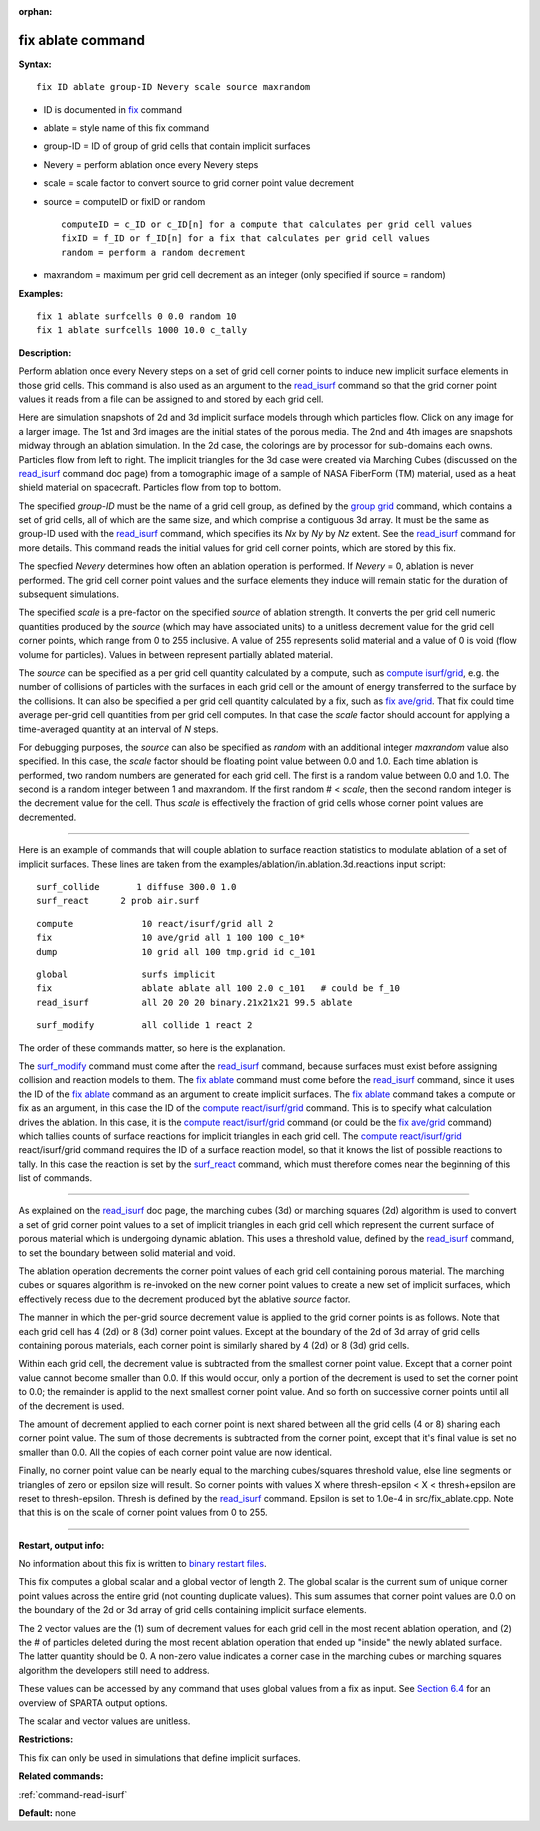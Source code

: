 :orphan:

.. index:: fix ablate

.. _command-fix-ablate:

##################
fix ablate command
##################

**Syntax:**

::

   fix ID ablate group-ID Nevery scale source maxrandom 

-  ID is documented in `fix <fix.html>`__ command
-  ablate = style name of this fix command
-  group-ID = ID of group of grid cells that contain implicit surfaces
-  Nevery = perform ablation once every Nevery steps
-  scale = scale factor to convert source to grid corner point value
   decrement
-  source = computeID or fixID or random

   ::

        computeID = c_ID or c_ID[n] for a compute that calculates per grid cell values
        fixID = f_ID or f_ID[n] for a fix that calculates per grid cell values
        random = perform a random decrement 

-  maxrandom = maximum per grid cell decrement as an integer (only
   specified if source = random)

**Examples:**

::

   fix 1 ablate surfcells 0 0.0 random 10
   fix 1 ablate surfcells 1000 10.0 c_tally 

**Description:**

Perform ablation once every Nevery steps on a set of grid cell corner
points to induce new implicit surface elements in those grid cells. This
command is also used as an argument to the
`read_isurf <read_isurf.html>`__ command so that the grid corner point
values it reads from a file can be assigned to and stored by each grid
cell.

Here are simulation snapshots of 2d and 3d implicit surface models
through which particles flow. Click on any image for a larger image. The
1st and 3rd images are the initial states of the porous media. The 2nd
and 4th images are snapshots midway through an ablation simulation. In
the 2d case, the colorings are by processor for sub-domains each owns.
Particles flow from left to right. The implicit triangles for the 3d
case were created via Marching Cubes (discussed on the
`read_isurf <read_isurf.html>`__ command doc page) from a tomographic
image of a sample of NASA FiberForm (TM) material, used as a heat shield
material on spacecraft. Particles flow from top to bottom.

|image0|\ |image1|\ |image2|\ |image3|

The specified *group-ID* must be the name of a grid cell group, as
defined by the `group grid <group.html>`__ command, which contains a set
of grid cells, all of which are the same size, and which comprise a
contiguous 3d array. It must be the same as group-ID used with the
`read_isurf <read_isurf.html>`__ command, which specifies its *Nx* by
*Ny* by *Nz* extent. See the `read_isurf <read_isurf.html>`__ command
for more details. This command reads the initial values for grid cell
corner points, which are stored by this fix.

The specfied *Nevery* determines how often an ablation operation is
performed. If *Nevery* = 0, ablation is never performed. The grid cell
corner point values and the surface elements they induce will remain
static for the duration of subsequent simulations.

The specified *scale* is a pre-factor on the specified *source* of
ablation strength. It converts the per grid cell numeric quantities
produced by the *source* (which may have associated units) to a unitless
decrement value for the grid cell corner points, which range from 0 to
255 inclusive. A value of 255 represents solid material and a value of 0
is void (flow volume for particles). Values in between represent
partially ablated material.

The *source* can be specified as a per grid cell quantity calculated by
a compute, such as `compute isurf/grid <compute_isurf_grid.html>`__,
e.g. the number of collisions of particles with the surfaces in each
grid cell or the amount of energy transferred to the surface by the
collisions. It can also be specified a per grid cell quantity calculated
by a fix, such as `fix ave/grid <fix_ave_grid.html>`__. That fix could
time average per-grid cell quantities from per grid cell computes. In
that case the *scale* factor should account for applying a time-averaged
quantity at an interval of *N* steps.

For debugging purposes, the *source* can also be specified as *random*
with an additional integer *maxrandom* value also specified. In this
case, the *scale* factor should be floating point value between 0.0 and
1.0. Each time ablation is performed, two random numbers are generated
for each grid cell. The first is a random value between 0.0 and 1.0. The
second is a random integer between 1 and maxrandom. If the first random
# < *scale*, then the second random integer is the decrement value for
the cell. Thus *scale* is effectively the fraction of grid cells whose
corner point values are decremented.

--------------

Here is an example of commands that will couple ablation to surface
reaction statistics to modulate ablation of a set of implicit surfaces.
These lines are taken from the
examples/ablation/in.ablation.3d.reactions input script:

::

   surf_collide       1 diffuse 300.0 1.0
   surf_react      2 prob air.surf 

::

   compute             10 react/isurf/grid all 2
   fix                 10 ave/grid all 1 100 100 c_10*
   dump                10 grid all 100 tmp.grid id c_101 

::

   global              surfs implicit
   fix                 ablate ablate all 100 2.0 c_101   # could be f_10
   read_isurf          all 20 20 20 binary.21x21x21 99.5 ablate 

::

   surf_modify         all collide 1 react 2 

The order of these commands matter, so here is the explanation.

The `surf_modify <surf_modify.html>`__ command must come after the
`read_isurf <read_isurf.html>`__ command, because surfaces must exist
before assigning collision and reaction models to them. The `fix
ablate <fix_ablate.html>`__ command must come before the
`read_isurf <read_isurf.html>`__ command, since it uses the ID of the
`fix ablate <fix_ablate>`__ command as an argument to create implicit
surfaces. The `fix ablate <fix_ablate.html>`__ command takes a compute
or fix as an argument, in this case the ID of the `compute
react/isurf/grid <compute_react_isurf_grid.html>`__ command. This is to
specify what calculation drives the ablation. In this case, it is the
`compute react/isurf/grid <compute_react_isurf_grid.html>`__ command (or
could be the `fix ave/grid <fix_ave_grid.html>`__ command) which tallies
counts of surface reactions for implicit triangles in each grid cell.
The `compute react/isurf/grid <compute>`__ react/isurf/grid command
requires the ID of a surface reaction model, so that it knows the list
of possible reactions to tally. In this case the reaction is set by the
`surf_react <surf_react.html>`__ command, which must therefore comes
near the beginning of this list of commands.

--------------

As explained on the `read_isurf <read_isurf.html>`__ doc page, the
marching cubes (3d) or marching squares (2d) algorithm is used to
convert a set of grid corner point values to a set of implicit triangles
in each grid cell which represent the current surface of porous material
which is undergoing dynamic ablation. This uses a threshold value,
defined by the `read_isurf <read_isurf.html>`__ command, to set the
boundary between solid material and void.

The ablation operation decrements the corner point values of each grid
cell containing porous material. The marching cubes or squares algorithm
is re-invoked on the new corner point values to create a new set of
implicit surfaces, which effectively recess due to the decrement
produced byt the ablative *source* factor.

The manner in which the per-grid source decrement value is applied to
the grid corner points is as follows. Note that each grid cell has 4
(2d) or 8 (3d) corner point values. Except at the boundary of the 2d of
3d array of grid cells containing porous materials, each corner point is
similarly shared by 4 (2d) or 8 (3d) grid cells.

Within each grid cell, the decrement value is subtracted from the
smallest corner point value. Except that a corner point value cannot
become smaller than 0.0. If this would occur, only a portion of the
decrement is used to set the corner point to 0.0; the remainder is
applid to the next smallest corner point value. And so forth on
successive corner points until all of the decrement is used.

The amount of decrement applied to each corner point is next shared
between all the grid cells (4 or 8) sharing each corner point value. The
sum of those decrements is subtracted from the corner point, except that
it's final value is set no smaller than 0.0. All the copies of each
corner point value are now identical.

Finally, no corner point value can be nearly equal to the marching
cubes/squares threshold value, else line segments or triangles of zero
or epsilon size will result. So corner points with values X where
thresh-epsilon < X < thresh+epsilon are reset to thresh-epsilon. Thresh
is defined by the `read_isurf <read_isurf.html>`__ command. Epsilon is
set to 1.0e-4 in src/fix_ablate.cpp. Note that this is on the scale of
corner point values from 0 to 255.

--------------

**Restart, output info:**

No information about this fix is written to `binary restart
files <restart.html>`__.

This fix computes a global scalar and a global vector of length 2. The
global scalar is the current sum of unique corner point values across
the entire grid (not counting duplicate values). This sum assumes that
corner point values are 0.0 on the boundary of the 2d or 3d array of
grid cells containing implicit surface elements.

The 2 vector values are the (1) sum of decrement values for each grid
cell in the most recent ablation operation, and (2) the # of particles
deleted during the most recent ablation operation that ended up "inside"
the newly ablated surface. The latter quantity should be 0. A non-zero
value indicates a corner case in the marching cubes or marching squares
algorithm the developers still need to address.

These values can be accessed by any command that uses global values from
a fix as input. See `Section 6.4 <Section_howto.html#howto_4>`__ for an
overview of SPARTA output options.

The scalar and vector values are unitless.

**Restrictions:**

This fix can only be used in simulations that define implicit surfaces.

**Related commands:**

:ref:`command-read-isurf`

**Default:** none

.. |image0| image:: JPG/porous2d_initial_small.png
   :target: JPG/porous2d_initial.png
.. |image1| image:: JPG/porous2d_ablated_small.png
   :target: JPG/porous2d_ablated.png
.. |image2| image:: JPG/porous3d_initial_small.png
   :target: JPG/porous3d_initial.png
.. |image3| image:: JPG/porous3d_ablated_small.png
   :target: JPG/porous3d_ablated.png
